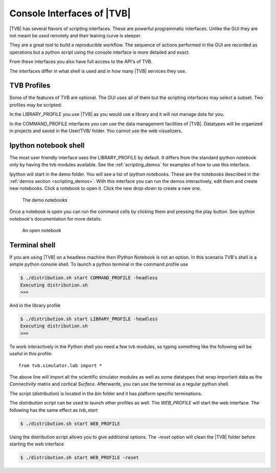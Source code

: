 
.. _shell_ui :

Console Interfaces of |TVB|
===========================

|TVB| has several flavors of scripting interfaces. These are powerful programmatic interfaces.
Unlike the GUI they are not meant be used remotely and their leaning curve is steeper.

They are a great tool to build a reproducible workflow.
The sequence of actions performed in the GUI are recorded as operations but a python script using the
console interface is more detailed and exact.

From these interfaces you also have full access to the API's of TVB.

The interfaces differ in what shell is used and in how many |TVB| services they use.


TVB Profiles
------------

Some of the features of TVB are optional. The GUI uses all of them but the scripting interfaces may select a subset.
Two profiles may be scripted:

In the LIBRARY_PROFILE you use |TVB| as you would use a library and it will not manage data for you.

In the COMMAND_PROFILE interfaces you can use the data management facilities of |TVB|.
Datatypes will be organized in projects and saved in the User/TVB/ folder.
You cannot use the web visualizers.


Ipython notebook shell
----------------------

The most user friendly interface uses the LIBRARY_PROFILE by default.
It differs from the standard ipython notebook only by having the tvb modules available.
See the :ref:`scripting_demos` for examples of how to use this interface.

Ipython will start in the demo folder. You will see a list of ipython notebooks.
These are the notebooks described in the :ref:`demos section <scripting_demos>`.
With this interface you can run the demos interactively, edit them and create new notebooks.
Click a notebook to open it. Click the new drop-down to create a new one.

.. figure:: screenshots/ipy_notebook_home.png
    :width: 600px

    The demo notebooks

Once a notebook is open you can run the command cells by clicking them and pressing the play button.
See ipython notebook's documentation for more details.

.. figure:: screenshots/ipy_notebook_open.png
    :width: 600px

    An open notebook


Terminal shell
--------------

If you are using |TVB| on a headless machine then IPython Notebook is not an option.
In this scenario TVB's shell is a simple python console shell.
To launch a python terminal in the command profile use

.. code-block:: bash

    $ ./distribution.sh start COMMAND_PROFILE -headless
    Executing distribution.sh
    >>>


And in the library profile

.. code-block:: bash

    $ ./distribution.sh start LIBRARY_PROFILE -headless
    Executing distribution.sh
    >>>

To work interactively in the Python shell you need a few tvb modules,
so typing something like the following will be useful in this profile::

    from tvb.simulator.lab import *


The above line will import all the scientific simulator modules as well as some datatypes
that wrap important data as the `Connectivity` matrix and cortical `Surface`.
Afterwards, you can use the terminal as a regular python shell.

The script (`distribution`) is located in the `bin` folder and it has platform specific terminations.

The `distribution` script can be used to launch other profiles as well.
The `WEB_PROFILE` will start the web interface. The following has the same effect as `tvb_start`

.. code-block:: bash

    $ ./distribution.sh start WEB_PROFILE

Using the distribution script allows you to give additional options.
The `-reset` option will clean the |TVB| folder before starting the web interface

.. code-block:: bash

    $ ./distribution.sh start WEB_PROFILE -reset

